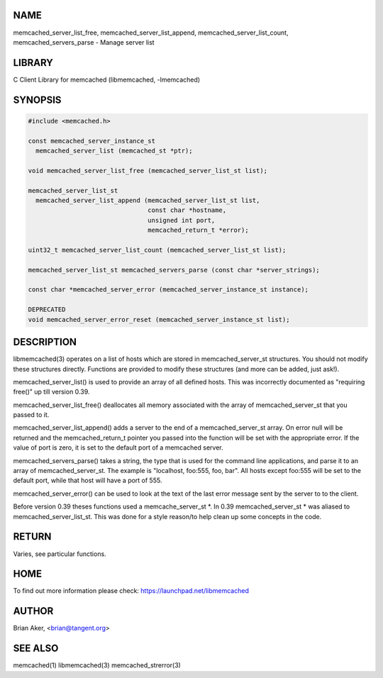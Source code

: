 .. highlight:: perl


****
NAME
****


memcached_server_list_free, memcached_server_list_append,
memcached_server_list_count, memcached_servers_parse - Manage server list


*******
LIBRARY
*******


C Client Library for memcached (libmemcached, -lmemcached)


********
SYNOPSIS
********



.. code-block:: perl

   #include <memcached.h>
 
   const memcached_server_instance_st
     memcached_server_list (memcached_st *ptr);
 
   void memcached_server_list_free (memcached_server_list_st list);
 
   memcached_server_list_st
     memcached_server_list_append (memcached_server_list_st list, 
                                   const char *hostname,
                                   unsigned int port, 
                                   memcached_return_t *error);
 
   uint32_t memcached_server_list_count (memcached_server_list_st list);
 
   memcached_server_list_st memcached_servers_parse (const char *server_strings);
 
   const char *memcached_server_error (memcached_server_instance_st instance);
 
   DEPRECATED
   void memcached_server_error_reset (memcached_server_instance_st list);



***********
DESCRIPTION
***********


libmemcached(3) operates on a list of hosts which are stored in
memcached_server_st structures. You should not modify these structures
directly. Functions are provided to modify these structures (and more can be
added, just ask!).

memcached_server_list() is used to provide an array of all defined hosts.
This was incorrectly documented as "requiring free()" up till version 0.39.

memcached_server_list_free() deallocates all memory associated with the array
of memcached_server_st that you passed to it.

memcached_server_list_append() adds a server to the end of a
memcached_server_st array. On error null will be returned and the
memcached_return_t pointer you passed into the function will be set with the
appropriate error. If the value of port is zero, it is set to the default
port of a memcached server.

memcached_servers_parse() takes a string, the type that is used for the
command line applications, and parse it to an array of memcached_server_st.
The example is "localhost, foo:555, foo, bar". All hosts except foo:555 will
be set to the default port, while that host will have a port of 555.

memcached_server_error() can be used to look at the text of the last error 
message sent by the server to to the client.

Before version 0.39 theses functions used a memcache_server_st \*. In 0.39
memcached_server_st \* was aliased to memcached_server_list_st. This was
done for a style reason/to help clean up some concepts in the code.


******
RETURN
******


Varies, see particular functions.


****
HOME
****


To find out more information please check:
`https://launchpad.net/libmemcached <https://launchpad.net/libmemcached>`_


******
AUTHOR
******


Brian Aker, <brian@tangent.org>


********
SEE ALSO
********


memcached(1) libmemcached(3) memcached_strerror(3)

